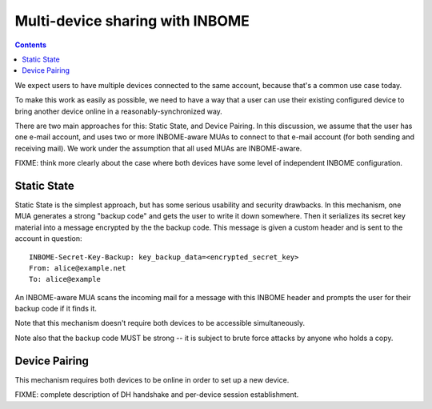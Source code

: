 Multi-device sharing with INBOME
================================

.. contents::

We expect users to have multiple devices connected to the same
account, because that's a common use case today.

To make this work as easily as possible, we need to have a way that a
user can use their existing configured device to bring another device
online in a reasonably-synchronized way.

There are two main approaches for this: Static State, and Device
Pairing.  In this discussion, we assume that the user has one e-mail
account, and uses two or more INBOME-aware MUAs to connect to that
e-mail account (for both sending and receiving mail).  We work under
the assumption that all used MUAs are INBOME-aware.

FIXME: think more clearly about the case where both devices have some
level of independent INBOME configuration.

Static State
------------

Static State is the simplest approach, but has some serious usability
and security drawbacks.  In this mechanism, one MUA generates a strong
"backup code" and gets the user to write it down somewhere.  Then it
serializes its secret key material into a message encrypted by the the
backup code.  This message is given a custom header and is sent to the
account in question::

    INBOME-Secret-Key-Backup: key_backup_data=<encrypted_secret_key>
    From: alice@example.net
    To: alice@example

An INBOME-aware MUA scans the incoming mail for a message with this
INBOME header and prompts the user for their backup code if it finds
it.

Note that this mechanism doesn't require both devices to be accessible
simultaneously.

Note also that the backup code MUST be strong -- it is subject to
brute force attacks by anyone who holds a copy.

Device Pairing
--------------

This mechanism requires both devices to be online in order to set up a
new device.

FIXME: complete description of DH handshake and per-device session
establishment.
